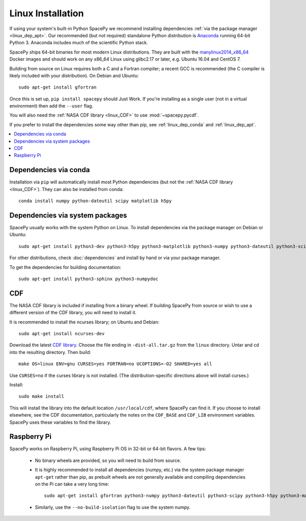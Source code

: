 ******************
Linux Installation
******************

If using your system's built-in Python SpacePy we recommend installing
dependencies :ref:`via the package manager <linux_dep_apt>`. Our
recommended (but not required) standalone Python distribution is
`Anaconda <https://docs.anaconda.com/anaconda/>`_ running 64-bit
Python 3. Anaconda includes much of the scientific Python stack.

SpacePy ships 64-bit binaries for most modern Linux
distributions. They are built with the `manylinux2014_x86_64
<https://github.com/pypa/manylinux/>`_ Docker images and should work
on any x86_64 Linux using glibc2.17 or later, e.g. Ubuntu 16.04 and
CentOS 7.

Building from source on Linux requires both a C and a Fortran
compiler; a recent GCC is recommended (the C compiler is likely
included with your distribution). On Debian and Ubuntu::
  
      sudo apt-get install gfortran

Once this is set up, ``pip install spacepy`` should Just Work. If
you're installing as a single user (not in a virtual environment) then
add the ``--user`` flag.

You will also need the :ref:`NASA CDF library <linux_CDF>` to use
:mod:`~spacepy.pycdf`.

If you prefer to install the dependencies some way other than pip, see
:ref:`linux_dep_conda` and :ref:`linux_dep_apt`.

.. contents::
   :local:

.. _linux_dep_conda:

Dependencies via conda
======================

Installation via ``pip`` will automatically install most Python
dependencies (but not the :ref:`NASA CDF library <linux_CDF>`). They
can also be installed from conda::

  conda install numpy python-dateutil scipy matplotlib h5py

.. _linux_dep_apt:

Dependencies via system packages
================================

SpacePy usually works with the system Python on Linux. To install dependencies via the package manager on Debian or Ubuntu::

  sudo apt-get install python3-dev python3-h5py python3-matplotlib python3-numpy python3-dateutil python3-scipy

For other distributions, check :doc:`dependencies` and install by hand
or via your package manager. 

To get the dependencies for building documentation::

  sudo apt-get install python3-sphinx python3-numpydoc

.. _linux_CDF:

CDF
===
The NASA CDF library is included if installing from a binary wheel. If
building SpacePy from source or wish to use a different version of the
CDF library, you will need to install it.

It is recommended to install the ncurses library; on Ubuntu and Debian::

    sudo apt-get install ncurses-dev

Download the latest `CDF library <http://cdf.gsfc.nasa.gov/>`_. Choose
the file ending in ``-dist-all.tar.gz`` from the ``linux``
directory. Untar and cd into the resulting directory. Then build::

    make OS=linux ENV=gnu CURSES=yes FORTRAN=no UCOPTIONS=-O2 SHARED=yes all

Use ``CURSES=no`` if the curses library is not installed. (The
distribution-specific directions above will install curses.)

Install::

    sudo make install

This will install the library into the default location ``/usr/local/cdf``, where 
SpacePy can find it. If you choose to install elsewhere, see the CDF documentation, 
particularly the notes on the ``CDF_BASE`` and ``CDF_LIB`` environment variables. 
SpacePy uses these variables to find the library.

Raspberry Pi
============
SpacePy works on Raspberry Pi, using Raspberry Pi OS in 32-bit or
64-bit flavors. A few tips:

   * No binary wheels are provided, so you will need to build from source.

   * It is highly recommended to install all dependencies (numpy,
     etc.) via the system package manager ``apt-get`` rather than
     pip, as prebuilt wheels are not generally available and compiling
     dependencies on the Pi can take a very long time::

      sudo apt-get install gfortran python3-numpy python3-dateutil python3-scipy python3-h5py python3-matplotlib

   * Similarly, use the ``--no-build-isolation`` flag to use the system numpy.
